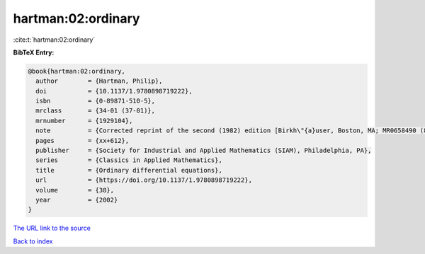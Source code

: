 hartman:02:ordinary
===================

:cite:t:`hartman:02:ordinary`

**BibTeX Entry:**

.. code-block:: bibtex

   @book{hartman:02:ordinary,
     author        = {Hartman, Philip},
     doi           = {10.1137/1.9780898719222},
     isbn          = {0-89871-510-5},
     mrclass       = {34-01 (37-01)},
     mrnumber      = {1929104},
     note          = {Corrected reprint of the second (1982) edition [Birkh\"{a}user, Boston, MA; MR0658490 (83e:34002)], With a foreword by Peter Bates},
     pages         = {xx+612},
     publisher     = {Society for Industrial and Applied Mathematics (SIAM), Philadelphia, PA},
     series        = {Classics in Applied Mathematics},
     title         = {Ordinary differential equations},
     url           = {https://doi.org/10.1137/1.9780898719222},
     volume        = {38},
     year          = {2002}
   }

`The URL link to the source <https://doi.org/10.1137/1.9780898719222>`__


`Back to index <../By-Cite-Keys.html>`__
